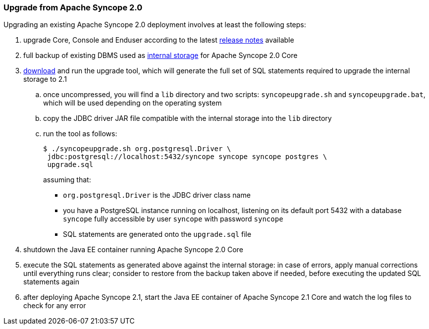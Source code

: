 ﻿//
// Licensed to the Apache Software Foundation (ASF) under one
// or more contributor license agreements.  See the NOTICE file
// distributed with this work for additional information
// regarding copyright ownership.  The ASF licenses this file
// to you under the Apache License, Version 2.0 (the
// "License"); you may not use this file except in compliance
// with the License.  You may obtain a copy of the License at
//
//   http://www.apache.org/licenses/LICENSE-2.0
//
// Unless required by applicable law or agreed to in writing,
// software distributed under the License is distributed on an
// "AS IS" BASIS, WITHOUT WARRANTIES OR CONDITIONS OF ANY
// KIND, either express or implied.  See the License for the
// specific language governing permissions and limitations
// under the License.
//
=== Upgrade from Apache Syncope 2.0

Upgrading an existing Apache Syncope 2.0 deployment involves at least the following steps:

. upgrade Core, Console and Enduser according to the latest
https://cwiki.apache.org/confluence/display/SYNCOPE/Fusion[release notes^] available

. full backup of existing DBMS used as <<persistence,internal storage>> for Apache Syncope 2.0 Core

. https://syncope.apache.org/downloads[download^] and run the upgrade tool, which will generate the full set of SQL
statements required to upgrade the internal storage to 2.1
 .. once uncompressed, you will find a `lib` directory and two scripts: `syncopeupgrade.sh` and `syncopeupgrade.bat`,
which will be used depending on the operating system
 .. copy the JDBC driver JAR file compatible with the internal storage into the `lib` directory
 .. run the tool as follows:
+
[source,bash]
$ ./syncopeupgrade.sh org.postgresql.Driver \
 jdbc:postgresql://localhost:5432/syncope syncope syncope postgres \
 upgrade.sql
+
assuming that:
 * `org.postgresql.Driver` is the JDBC driver class name
 * you have a PostgreSQL instance running on localhost, listening on its default port 5432 with a database
`syncope` fully accessible by user `syncope` with password `syncope`
 * SQL statements are generated onto the `upgrade.sql` file

. shutdown the Java EE container running Apache Syncope 2.0 Core

. execute the SQL statements as generated above against the internal storage: in case of errors, apply manual
corrections until everything runs clear; consider to restore from the backup taken above if needed, before executing
the updated SQL statements again

. after deploying Apache Syncope 2.1, start the Java EE container of Apache Syncope 2.1 Core and watch the log files
to check for any error 
